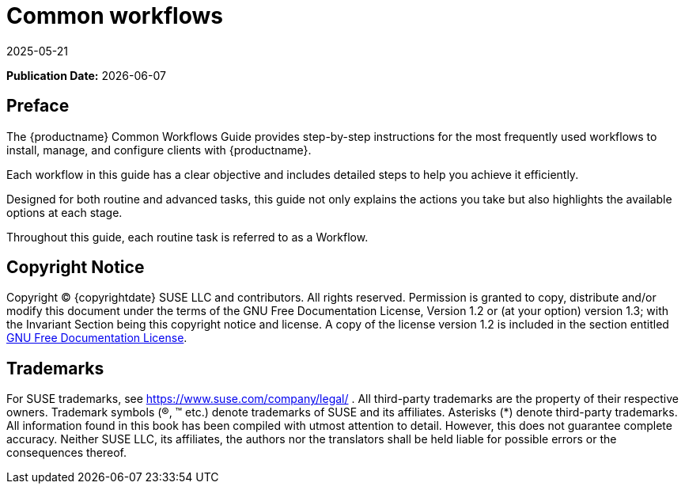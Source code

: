 ifeval::[{uyuni-content} == true]

:noindex:
endif::[]

ifndef::backend-pdf[]
[[common-workflows-overview]]
= Common workflows
:revdate: 2025-05-21
:page-revdate: {revdate}

// HTML Publication date 
**Publication Date:** {docdate}

== Preface


The {productname} Common Workflows Guide provides step-by-step instructions for the most frequently used workflows to install, manage, and configure clients with {productname}.

Each workflow in this guide has a clear objective and includes detailed steps to help you achieve it efficiently.

Designed for both routine and advanced tasks, this guide not only explains the actions you take but also highlights the available options at each stage.

Throughout this guide, each routine task is referred to as a Workflow.

== Copyright Notice

// HTML Copyright
Copyright © {copyrightdate} SUSE LLC and contributors. All rights reserved.
Permission is granted to copy, distribute and/or modify this document under the terms of the GNU Free Documentation License, Version 1.2 or (at your option) version 1.3; with the Invariant Section being this copyright
notice and license. A copy of the license version 1.2 is included in the section entitled xref:legal:license.adoc[GNU Free Documentation License].

== Trademarks
// HTML Trademarks
For SUSE trademarks, see https://www.suse.com/company/legal/ . All third-party trademarks are the property
of their respective owners. Trademark symbols (®, ™ etc.) denote trademarks of SUSE and its affiliates. Asterisks
(*) denote third-party trademarks.
All information found in this book has been compiled with utmost attention to detail. However, this does not
guarantee complete accuracy. Neither SUSE LLC, its affiliates, the authors nor the translators shall be held liable
for possible errors or the consequences thereof.
endif::[]

// PDF PREFACE PAGE
ifdef::backend-pdf[]

<<<

[preface]
== Preface

Common Workflows |
{productname} {productnumber}

The {productname} Common Workflows Guide provides step-by-step instructions for the most frequently used workflows to install, manage, and configure clients with {productname}.

Each workflow in this guide has a clear objective and includes detailed steps to help you achieve it efficiently.

Designed for both routine and advanced tasks, this guide not only explains the actions you take but also highlights the available options at each stage.

Throughout this guide, each routine task is referred to as a Workflow.

// PDF Publication

**Publication Date:** {docdate}

// PDF Copyright
Copyright © 2006–2025 SUSE LLC and contributors. All rights reserved.
Permission is granted to copy, distribute and/or modify this document under the terms of the GNU Free Documentation License, Version 1.2 or (at your option) version 1.3; with the Invariant Section being this copyright
notice and license. A copy of the license version 1.2 is included in the section entitled xref:legal:license.adoc[GNU Free Documentation License].

// PDF Trademarks
For SUSE trademarks, see https://www.suse.com/company/legal/ . All third-party trademarks are the property
of their respective owners. Trademark symbols (®, ™ etc.) denote trademarks of SUSE and its affiliates. Asterisks
(*) denote third-party trademarks.
All information found in this book has been compiled with utmost attention to detail. However, this does not
guarantee complete accuracy. Neither SUSE LLC, its affiliates, the authors nor the translators shall be held liable
for possible errors or the consequences thereof.

<<<

toc::[]

endif::[]
